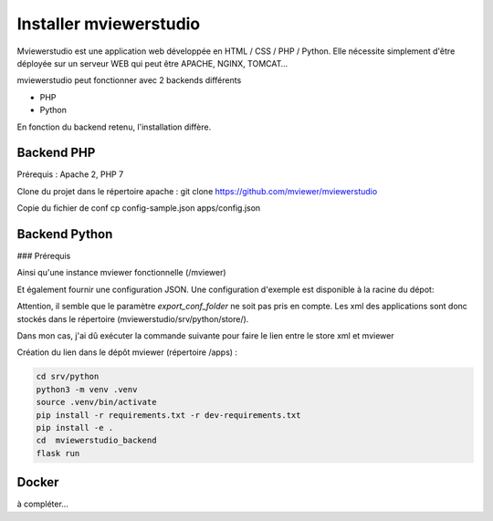.. Authors :
.. mviewer team

.. _install:

Installer mviewerstudio
=======================

Mviewerstudio est une application web développée en HTML / CSS / PHP / Python. Elle nécessite simplement d'être déployée sur un serveur WEB qui peut être APACHE, NGINX, TOMCAT…

mviewerstudio peut fonctionner avec 2 backends différents

* PHP
* Python

En fonction du backend retenu, l'installation diffère.

Backend PHP
~~~~~~~~~~~

Prérequis : Apache 2, PHP 7

Clone du projet dans le répertoire apache :
git clone https://github.com/mviewer/mviewerstudio

Copie du fichier de conf
cp config-sample.json apps/config.json

Backend Python
~~~~~~~~~~~~~~

### Prérequis

.. code-block:: bash
    sudo apt install libxslt1-dev libxml2-dev


Ainsi qu'une instance mviewer fonctionnelle (/mviewer)


.. code-block:: bash
    mkdir -p mviewerstudio_backend/static/apps
    cp -r ../../css ../../img ../../index.html ../../js ../../lib mviewerstudio_backend/static/
    cp ../../mviewerstudio.i18n.json mviewerstudio_backend/static/mviewerstudio.i18n.json


Et également fournir une configuration JSON. Une configuration d'exemple est disponible
à la racine du dépot:

.. code-block:: bash
    cp ../../config-python-sample.json mviewerstudio_backend/static/apps/config.json



Attention, il semble que le paramètre `export_conf_folder` ne soit pas pris en compte. Les xml des applications sont donc stockés dans le répertoire (mviewerstudio/srv/python/store/).

Dans mon cas, j'ai dû exécuter la commande suivante pour faire le lien entre le store xml et mviewer

Création du lien dans le dépôt mviewer (répertoire /apps) :

.. code-block:: bash
    ln -s /<full_path>/mviewerstudio/srv/python/store/ /<full_path>/mviewer/apps/store




.. code-block:: bash

    cd srv/python
    python3 -m venv .venv
    source .venv/bin/activate
    pip install -r requirements.txt -r dev-requirements.txt
    pip install -e .
    cd  mviewerstudio_backend
    flask run


Docker
~~~~~~~

à compléter...
